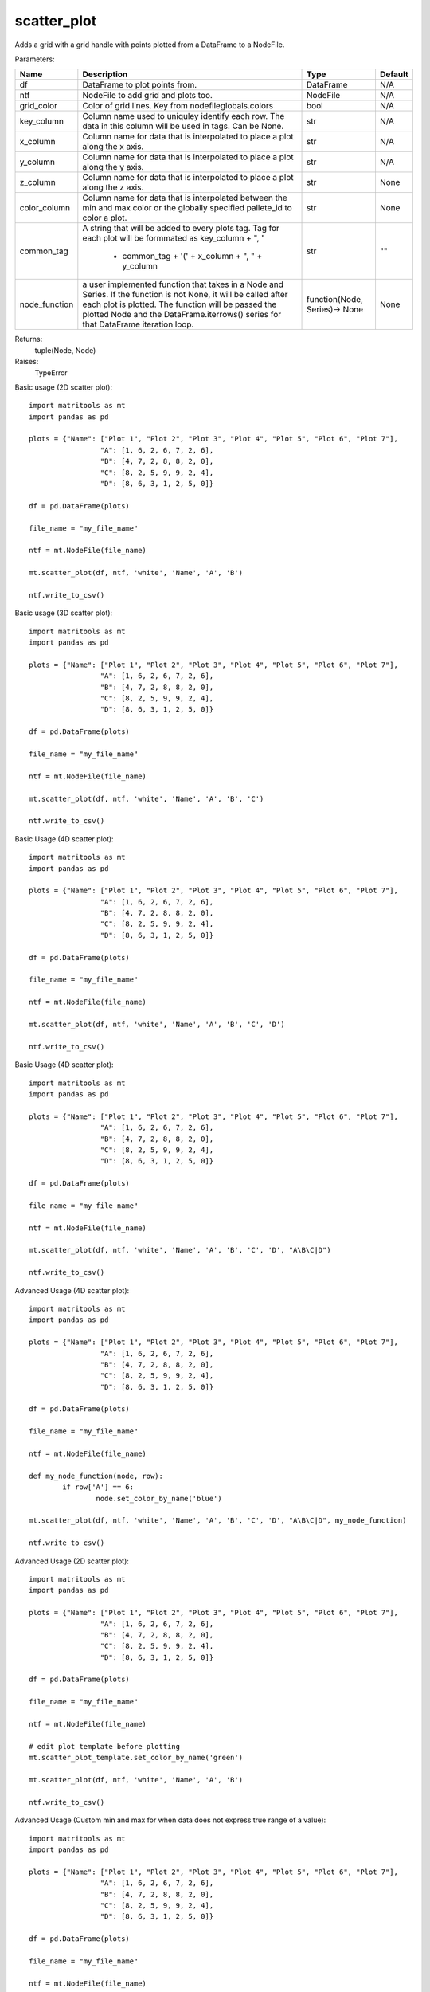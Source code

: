 scatter_plot
------------
Adds a grid with a grid handle with points plotted from a DataFrame to a NodeFile.

Parameters:

+---------------+------------------------------------------------------+-------------------------------+---------+
| Name          | Description                                          | Type                          | Default |
+===============+======================================================+===============================+=========+
| df            | DataFrame to plot points from.                       | DataFrame                     | N/A     |
+---------------+------------------------------------------------------+-------------------------------+---------+
| ntf           | NodeFile to add grid and plots too.                  | NodeFile                      | N/A     |
+---------------+------------------------------------------------------+-------------------------------+---------+
| grid_color    | Color of grid lines. Key from nodefileglobals.colors | bool                          | N/A     |
+---------------+------------------------------------------------------+-------------------------------+---------+
| key_column    | Column name used to uniquley identify each row.      |                               |         |
|               | The data in this column will be used in tags.        |                               |         |
|               | Can be None.                                         | str                           | N/A     |
+---------------+------------------------------------------------------+-------------------------------+---------+
| x_column      | Column name for data that is interpolated to place a |                               |         |
|               | plot along the x axis.                               | str                           | N/A     |
+---------------+------------------------------------------------------+-------------------------------+---------+
| y_column      | Column name for data that is interpolated to place a |                               |         |
|               | plot along the y axis.                               | str                           | N/A     |
+---------------+------------------------------------------------------+-------------------------------+---------+
| z_column      | Column name for data that is interpolated to place a |                               |         |
|               | plot along the z axis.                               | str                           | None    |
+---------------+------------------------------------------------------+-------------------------------+---------+
| color_column  | Column name for data that is interpolated between    |                               |         |
|               | the min and max color or the globally specified      |                               |         |
|               | pallete_id to color a plot.                          | str                           | None    |
+---------------+------------------------------------------------------+-------------------------------+---------+
| common_tag    | A string that will be added to every plots tag. Tag  |                               |         |
|               | for each plot will be formmated as key_column + ", " |                               |         |
|               |  + common_tag + '(' + x_column + ", " + y_column     | str                           | ""      |
+---------------+------------------------------------------------------+-------------------------------+---------+
| node_function | a user implemented function that takes in a Node and |                               |         |
|               | Series. If the function is not None, it will be      |                               |         |
|               | called after each plot is plotted. The function will |                               |         |
|               | be passed the plotted Node and the                   |                               |         |
|               | DataFrame.iterrows() series for that DataFrame       |                               |         |
|               | iteration loop.                                      | function(Node, Series)-> None | None    |
+---------------+------------------------------------------------------+-------------------------------+---------+

Returns:
    tuple(Node, Node)

Raises:
    TypeError

Basic usage (2D scatter plot)::

	import matritools as mt
	import pandas as pd

	plots = {"Name": ["Plot 1", "Plot 2", "Plot 3", "Plot 4", "Plot 5", "Plot 6", "Plot 7"],
			 "A": [1, 6, 2, 6, 7, 2, 6],
			 "B": [4, 7, 2, 8, 8, 2, 0],
			 "C": [8, 2, 5, 9, 9, 2, 4],
			 "D": [8, 6, 3, 1, 2, 5, 0]}

	df = pd.DataFrame(plots)

	file_name = "my_file_name"

	ntf = mt.NodeFile(file_name)

	mt.scatter_plot(df, ntf, 'white', 'Name', 'A', 'B')

	ntf.write_to_csv()

.. image:: Plot1.png

Basic usage (3D scatter plot)::

	import matritools as mt
	import pandas as pd

	plots = {"Name": ["Plot 1", "Plot 2", "Plot 3", "Plot 4", "Plot 5", "Plot 6", "Plot 7"],
			 "A": [1, 6, 2, 6, 7, 2, 6],
			 "B": [4, 7, 2, 8, 8, 2, 0],
			 "C": [8, 2, 5, 9, 9, 2, 4],
			 "D": [8, 6, 3, 1, 2, 5, 0]}

	df = pd.DataFrame(plots)

	file_name = "my_file_name"

	ntf = mt.NodeFile(file_name)

	mt.scatter_plot(df, ntf, 'white', 'Name', 'A', 'B', 'C')

	ntf.write_to_csv()

.. image:: Plot2.png

Basic Usage (4D scatter plot)::

	import matritools as mt
	import pandas as pd

	plots = {"Name": ["Plot 1", "Plot 2", "Plot 3", "Plot 4", "Plot 5", "Plot 6", "Plot 7"],
			 "A": [1, 6, 2, 6, 7, 2, 6],
			 "B": [4, 7, 2, 8, 8, 2, 0],
			 "C": [8, 2, 5, 9, 9, 2, 4],
			 "D": [8, 6, 3, 1, 2, 5, 0]}

	df = pd.DataFrame(plots)

	file_name = "my_file_name"

	ntf = mt.NodeFile(file_name)

	mt.scatter_plot(df, ntf, 'white', 'Name', 'A', 'B', 'C', 'D')

	ntf.write_to_csv()

.. image:: Plot3.png

Basic Usage (4D scatter plot)::

	import matritools as mt
	import pandas as pd

	plots = {"Name": ["Plot 1", "Plot 2", "Plot 3", "Plot 4", "Plot 5", "Plot 6", "Plot 7"],
			 "A": [1, 6, 2, 6, 7, 2, 6],
			 "B": [4, 7, 2, 8, 8, 2, 0],
			 "C": [8, 2, 5, 9, 9, 2, 4],
			 "D": [8, 6, 3, 1, 2, 5, 0]}

	df = pd.DataFrame(plots)

	file_name = "my_file_name"

	ntf = mt.NodeFile(file_name)

	mt.scatter_plot(df, ntf, 'white', 'Name', 'A', 'B', 'C', 'D', "A\B\C|D")

	ntf.write_to_csv()

.. image:: Plot4.png

Advanced Usage (4D scatter plot)::

	import matritools as mt
	import pandas as pd

	plots = {"Name": ["Plot 1", "Plot 2", "Plot 3", "Plot 4", "Plot 5", "Plot 6", "Plot 7"],
			 "A": [1, 6, 2, 6, 7, 2, 6],
			 "B": [4, 7, 2, 8, 8, 2, 0],
			 "C": [8, 2, 5, 9, 9, 2, 4],
			 "D": [8, 6, 3, 1, 2, 5, 0]}

	df = pd.DataFrame(plots)

	file_name = "my_file_name"

	ntf = mt.NodeFile(file_name)

	def my_node_function(node, row):
		if row['A'] == 6:
			node.set_color_by_name('blue')

	mt.scatter_plot(df, ntf, 'white', 'Name', 'A', 'B', 'C', 'D', "A\B\C|D", my_node_function)

	ntf.write_to_csv()

.. image:: Plot5.png

Advanced Usage (2D scatter plot)::

	import matritools as mt
	import pandas as pd

	plots = {"Name": ["Plot 1", "Plot 2", "Plot 3", "Plot 4", "Plot 5", "Plot 6", "Plot 7"],
			 "A": [1, 6, 2, 6, 7, 2, 6],
			 "B": [4, 7, 2, 8, 8, 2, 0],
			 "C": [8, 2, 5, 9, 9, 2, 4],
			 "D": [8, 6, 3, 1, 2, 5, 0]}

	df = pd.DataFrame(plots)

	file_name = "my_file_name"

	ntf = mt.NodeFile(file_name)

	# edit plot template before plotting
	mt.scatter_plot_template.set_color_by_name('green')

	mt.scatter_plot(df, ntf, 'white', 'Name', 'A', 'B')

	ntf.write_to_csv()

.. image:: Plot6.png

Advanced Usage (Custom min and max for when data does not express true range of a value)::

	import matritools as mt
	import pandas as pd

	plots = {"Name": ["Plot 1", "Plot 2", "Plot 3", "Plot 4", "Plot 5", "Plot 6", "Plot 7"],
			 "A": [1, 6, 2, 6, 7, 2, 6],
			 "B": [4, 7, 2, 8, 8, 2, 0],
			 "C": [8, 2, 5, 9, 9, 2, 4],
			 "D": [8, 6, 3, 1, 2, 5, 0]}

	df = pd.DataFrame(plots)

	file_name = "my_file_name"

	ntf = mt.NodeFile(file_name)

	mt.set_scatter_x_column(-5, 15)
	mt.set_scatter_y_column(-5, 15)
	mt.set_scatter_z_column(-5, 15)

	mt.scatter_plot(df, ntf, 'white', 'Name', 'A', 'B')

	ntf.write_to_csv()

.. image:: Plot7.png

Advanced Usage (Placing multiple grids and editing grids and handles)::

	import matritools as mt
	import pandas as pd

	plots = {"Name": ["Plot 1", "Plot 2", "Plot 3", "Plot 4", "Plot 5", "Plot 6", "Plot 7"],
			 "A": [1, 6, 2, 6, 7, 2, 6],
			 "B": [4, 7, 2, 8, 8, 2, 0],
			 "C": [8, 2, 5, 9, 9, 2, 4],
			 "D": [8, 6, 3, 1, 2, 5, 0]}

	df = pd.DataFrame(plots)

	file_name = "my_file_name"

	ntf = mt.NodeFile(file_name)

	mt.set_scatter_x_column(-5, 15)
	mt.set_scatter_y_column(-5, 15)
	mt.set_scatter_z_column(-5, 15)

	for i in range(3):

		grid_handle, grid = mt.scatter_plot(df, ntf, 'white', 'Name', 'A', 'B')

		grid_handle.set_translate(i * 60)
		grid.set_tag(f"grid {i+1}", 1)

	ntf.write_to_csv()

.. image:: Plot13.png